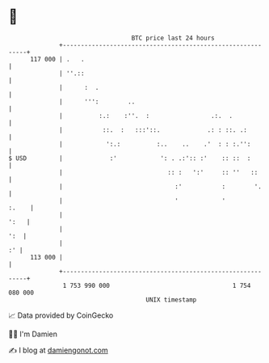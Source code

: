 * 👋

#+begin_example
                                     BTC price last 24 hours                    
                 +------------------------------------------------------------+ 
         117 000 | .   .                                                      | 
                 | ''.::                                                      | 
                 |      :  .                                                  | 
                 |      ''':        ..                                        | 
                 |          :.:    :''.  :                 .:.  .             | 
                 |           ::.  :   :::'::.             .: : ::. .:         | 
                 |            ':.:          :..    ..    .'  : : :.'':        | 
   $ USD         |             :'            ': . .:':: :'    :: ::  :        | 
                 |                             :: :   ':'     :: ''   ::      | 
                 |                               :'           :        '.     | 
                 |                               '            '         :.    | 
                 |                                                       ':   | 
                 |                                                        ':  | 
                 |                                                         :' | 
         113 000 |                                                            | 
                 +------------------------------------------------------------+ 
                  1 753 990 000                                  1 754 080 000  
                                         UNIX timestamp                         
#+end_example
📈 Data provided by CoinGecko

🧑‍💻 I'm Damien

✍️ I blog at [[https://www.damiengonot.com][damiengonot.com]]

